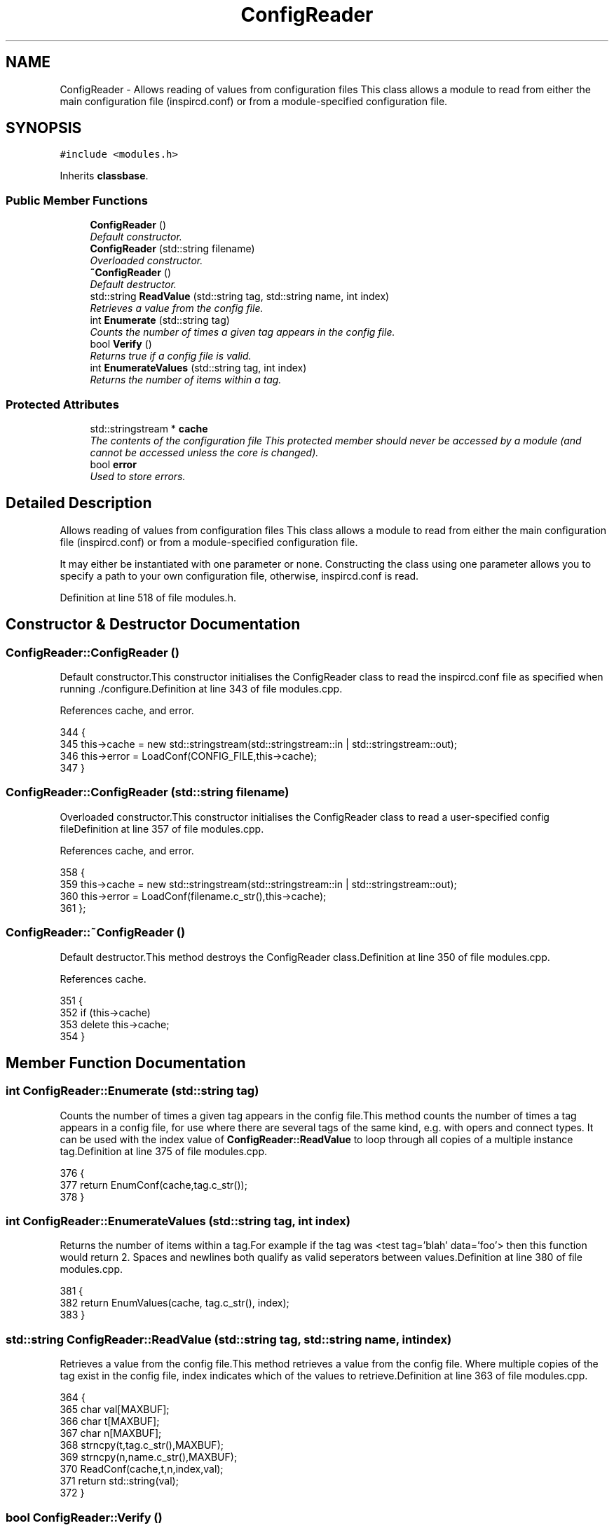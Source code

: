 .TH "ConfigReader" 3 "30 Apr 2004" "InspIRCd" \" -*- nroff -*-
.ad l
.nh
.SH NAME
ConfigReader \- Allows reading of values from configuration files This class allows a module to read from either the main configuration file (inspircd.conf) or from a module-specified configuration file. 

.PP
.SH SYNOPSIS
.br
.PP
\fC#include <modules.h>\fP
.PP
Inherits \fBclassbase\fP.
.PP
.SS "Public Member Functions"

.in +1c
.ti -1c
.RI "\fBConfigReader\fP ()"
.br
.RI "\fIDefault constructor.\fP"
.ti -1c
.RI "\fBConfigReader\fP (std::string filename)"
.br
.RI "\fIOverloaded constructor.\fP"
.ti -1c
.RI "\fB~ConfigReader\fP ()"
.br
.RI "\fIDefault destructor.\fP"
.ti -1c
.RI "std::string \fBReadValue\fP (std::string tag, std::string name, int index)"
.br
.RI "\fIRetrieves a value from the config file.\fP"
.ti -1c
.RI "int \fBEnumerate\fP (std::string tag)"
.br
.RI "\fICounts the number of times a given tag appears in the config file.\fP"
.ti -1c
.RI "bool \fBVerify\fP ()"
.br
.RI "\fIReturns true if a config file is valid.\fP"
.ti -1c
.RI "int \fBEnumerateValues\fP (std::string tag, int index)"
.br
.RI "\fIReturns the number of items within a tag.\fP"
.in -1c
.SS "Protected Attributes"

.in +1c
.ti -1c
.RI "std::stringstream * \fBcache\fP"
.br
.RI "\fIThe contents of the configuration file This protected member should never be accessed by a module (and cannot be accessed unless the core is changed).\fP"
.ti -1c
.RI "bool \fBerror\fP"
.br
.RI "\fIUsed to store errors.\fP"
.in -1c
.SH "Detailed Description"
.PP 
Allows reading of values from configuration files This class allows a module to read from either the main configuration file (inspircd.conf) or from a module-specified configuration file.

It may either be instantiated with one parameter or none. Constructing the class using one parameter allows you to specify a path to your own configuration file, otherwise, inspircd.conf is read. 
.PP
Definition at line 518 of file modules.h.
.SH "Constructor & Destructor Documentation"
.PP 
.SS "ConfigReader::ConfigReader ()"
.PP
Default constructor.This constructor initialises the ConfigReader class to read the inspircd.conf file as specified when running ./configure.Definition at line 343 of file modules.cpp.
.PP
References cache, and error.
.PP
.nf
344 {
345         this->cache = new std::stringstream(std::stringstream::in | std::stringstream::out);
346         this->error = LoadConf(CONFIG_FILE,this->cache);
347 }
.fi
.SS "ConfigReader::ConfigReader (std::string filename)"
.PP
Overloaded constructor.This constructor initialises the ConfigReader class to read a user-specified config fileDefinition at line 357 of file modules.cpp.
.PP
References cache, and error.
.PP
.nf
358 {
359         this->cache = new std::stringstream(std::stringstream::in | std::stringstream::out);
360         this->error = LoadConf(filename.c_str(),this->cache);
361 };
.fi
.SS "ConfigReader::~ConfigReader ()"
.PP
Default destructor.This method destroys the ConfigReader class.Definition at line 350 of file modules.cpp.
.PP
References cache.
.PP
.nf
351 {
352         if (this->cache)
353                 delete this->cache;
354 }
.fi
.SH "Member Function Documentation"
.PP 
.SS "int ConfigReader::Enumerate (std::string tag)"
.PP
Counts the number of times a given tag appears in the config file.This method counts the number of times a tag appears in a config file, for use where there are several tags of the same kind, e.g. with opers and connect types. It can be used with the index value of \fBConfigReader::ReadValue\fP to loop through all copies of a multiple instance tag.Definition at line 375 of file modules.cpp.
.PP
.nf
376 {
377         return EnumConf(cache,tag.c_str());
378 }
.fi
.SS "int ConfigReader::EnumerateValues (std::string tag, int index)"
.PP
Returns the number of items within a tag.For example if the tag was <test tag='blah' data='foo'> then this function would return 2. Spaces and newlines both qualify as valid seperators between values.Definition at line 380 of file modules.cpp.
.PP
.nf
381 {
382         return EnumValues(cache, tag.c_str(), index);
383 }
.fi
.SS "std::string ConfigReader::ReadValue (std::string tag, std::string name, int index)"
.PP
Retrieves a value from the config file.This method retrieves a value from the config file. Where multiple copies of the tag exist in the config file, index indicates which of the values to retrieve.Definition at line 363 of file modules.cpp.
.PP
.nf
364 {
365         char val[MAXBUF];
366         char t[MAXBUF];
367         char n[MAXBUF];
368         strncpy(t,tag.c_str(),MAXBUF);
369         strncpy(n,name.c_str(),MAXBUF);
370         ReadConf(cache,t,n,index,val);
371         return std::string(val);
372 }
.fi
.SS "bool ConfigReader::Verify ()"
.PP
Returns true if a config file is valid.This method is partially implemented and will only return false if the config file does not exist or could not be opened.Definition at line 385 of file modules.cpp.
.PP
References error.
.PP
.nf
386 {
387         return this->error;
388 }
.fi
.SH "Member Data Documentation"
.PP 
.SS "std::stringstream* ConfigReader::cache\fC [protected]\fP"
.PP
The contents of the configuration file This protected member should never be accessed by a module (and cannot be accessed unless the core is changed).It will contain a pointer to the configuration file data with unneeded data (such as comments) stripped from it.Definition at line 526 of file modules.h.
.PP
Referenced by ConfigReader(), and ~ConfigReader().
.SS "bool ConfigReader::error\fC [protected]\fP"
.PP
Used to store errors.Definition at line 529 of file modules.h.
.PP
Referenced by ConfigReader(), and Verify().

.SH "Author"
.PP 
Generated automatically by Doxygen for InspIRCd from the source code.
